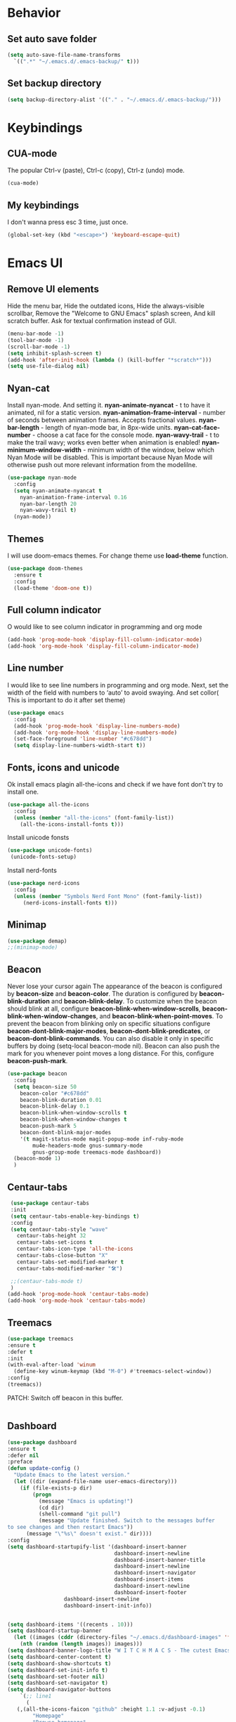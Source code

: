 #+STARTUP: overview
#+AUTO_TANGLE: t
#+PROPERTY: header-args:emacs-lisp :noweb yes :tangle ~/.emacs.d/configuration.el

* Behavior

** Set auto save folder
#+begin_src emacs-lisp
  (setq auto-save-file-name-transforms
	`((".*" "~/.emacs.d/.emacs-backup/" t)))
#+end_src


** Set backup directory
#+begin_src emacs-lisp
  (setq backup-directory-alist '(("." . "~/.emacs.d/.emacs-backup/")))
#+end_src


* Keybindings

** CUA-mode
The popular Ctrl-v (paste), Ctrl-c (copy), Ctrl-z (undo) mode.
#+begin_src emacs-lisp
(cua-mode)
#+end_src


** My keybindings
I don't wanna press esc 3 time, just once.
#+begin_src emacs-lisp
  (global-set-key (kbd "<escape>") 'keyboard-escape-quit)
  
#+end_src






* Emacs UI

** Remove UI elements
Hide the menu bar,
Hide the outdated icons,
Hide the always-visible scrollbar,
Remove the "Welcome to GNU Emacs" splash screen,
And kill scratch buffer.
Ask for textual confirmation instead of GUI.
#+begin_src emacs-lisp
  (menu-bar-mode -1)
  (tool-bar-mode -1)
  (scroll-bar-mode -1)
  (setq inhibit-splash-screen t)
  (add-hook 'after-init-hook (lambda () (kill-buffer "*scratch*")))
  (setq use-file-dialog nil)
#+end_src


** Nyan-cat
Install nyan-mode. And setting it.
*nyan-animate-nyancat* - t to have it animated, nil for a
static version.
*nyan-animation-frame-interval* - number of seconds between
animation frames. Accepts fractional values.
*nyan-bar-length* - length of nyan-mode bar, in 8px-wide units.
*nyan-cat-face-number* - choose a cat face for the console mode.
*nyan-wavy-trail* - t to make the trail wavy; works even better
when animation is enabled!
*nyan-minimum-window-width* - minimum width of the window,
below which Nyan Mode will be disabled.
This is important because Nyan Mode will otherwise push out more
relevant information from the modelilne.
#+begin_src emacs-lisp
  (use-package nyan-mode
    :config
    (setq nyan-animate-nyancat t
	  nyan-animation-frame-interval 0.16
	  nyan-bar-length 20
	  nyan-wavy-trail t)
    (nyan-mode))
#+end_src


** Themes

I will use doom-emacs themes.
For change theme use *load-theme* function.
#+begin_src emacs-lisp
  (use-package doom-themes
    :ensure t
    :config
    (load-theme 'doom-one t))
#+end_src


** Full column indicator
O would like to see column indicator in programming and org mode
#+begin_src emacs-lisp
  (add-hook 'prog-mode-hook 'display-fill-column-indicator-mode)
  (add-hook 'org-mode-hook 'display-fill-column-indicator-mode)
#+end_src



** Line number
I would like to see line numbers in programming and org mode.
Next, set the width of the field with numbers to ‘auto’ to avoid
swaying.
And set collor( This is important to do it after set theme)
#+begin_src emacs-lisp
  (use-package emacs
    :config
    (add-hook 'prog-mode-hook 'display-line-numbers-mode)
    (add-hook 'org-mode-hook 'display-line-numbers-mode)
    (set-face-foreground 'line-number "#c678dd")
    (setq display-line-numbers-width-start t))
#+end_src


** Fonts, icons and unicode

Ok install emacs plagin all-the-icons and check if we have font
don't try to install one.
#+begin_src emacs-lisp
  (use-package all-the-icons
    :config
    (unless (member "all-the-icons" (font-family-list))
      (all-the-icons-install-fonts t)))
#+end_src

Install unicode fonsts
#+begin_src emacs-lisp
  (use-package unicode-fonts)
   (unicode-fonts-setup)
#+end_src
Install nerd-fonts

#+begin_src emacs-lisp
  (use-package nerd-icons
    :config
    (unless (member "Symbols Nerd Font Mono" (font-family-list))
       (nerd-icons-install-fonts t)))
#+end_src

** Minimap

#+begin_src emacs-lisp 
  (use-package demap)
  ;;(minimap-mode)
#+end_src

** Beacon
Never lose your cursor again
The appearance of the beacon is configured by
*beacon-size* and *beacon-color*.
The duration is configured by
*beacon-blink-duration* and *beacon-blink-delay*.
To customize when the beacon should blink at all,
configure *beacon-blink-when-window-scrolls*,
*beacon-blink-when-window-changes*, and *beacon-blink-when-point-moves*.
To prevent the beacon from blinking only on specific situations
configure *beacon-dont-blink-major-modes*,
*beacon-dont-blink-predicates*, or *beacon-dont-blink-commands*.
You can also disable it only in specific
buffers by doing (setq-local beacon-mode nil).
Beacon can also push the mark for you whenever point moves a long distance.
For this, configure *beacon-push-mark*.
#+begin_src emacs-lisp 
  (use-package beacon
    :config
    (setq beacon-size 50
	  beacon-color "#c678dd"
	  beacon-blink-duration 0.01
	  beacon-blink-delay 0.1
	  beacon-blink-when-window-scrolls t
	  beacon-blink-when-window-changes t
	  beacon-push-mark 5
	  beacon-dont-blink-major-modes
	  '(t magit-status-mode magit-popup-mode inf-ruby-mode
	      mu4e-headers-mode gnus-summary-mode
	      gnus-group-mode treemacs-mode dashboard))
    (beacon-mode 1)
    )
#+end_src
** Centaur-tabs
#+begin_src emacs-lisp
  (use-package centaur-tabs
  :init
  (setq centaur-tabs-enable-key-bindings t)
  :config
  (setq centaur-tabs-style "wave"
	centaur-tabs-height 32
	centaur-tabs-set-icons t
	centaur-tabs-icon-type 'all-the-icons
	centaur-tabs-close-button "X"
	centaur-tabs-set-modified-marker t
	centaur-tabs-modified-marker "🛠️")

  ;;(centaur-tabs-mode t)
  )
 (add-hook 'prog-mode-hook 'centaur-tabs-mode)
 (add-hook 'org-mode-hook 'centaur-tabs-mode)
  
#+end_src
** Treemacs


#+begin_src emacs-lisp 
  (use-package treemacs
  :ensure t
  :defer t
  :init
  (with-eval-after-load 'winum
    (define-key winum-keymap (kbd "M-0") #'treemacs-select-window))
  :config
  (treemacs))
#+end_src
PATCH:
Switch off beacon in this buffer.
#+begin_src emacs-lisp
  
#+end_src



** Dashboard

#+begin_src emacs-lisp
  (use-package dashboard
  :ensure t
  :defer nil
  :preface
  (defun update-config ()
    "Update Emacs to the latest version."
    (let ((dir (expand-file-name user-emacs-directory)))
      (if (file-exists-p dir)
          (progn
            (message "Emacs is updating!")
            (cd dir)
            (shell-command "git pull")
            (message "Update finished. Switch to the messages buffer
  to see changes and then restart Emacs"))
        (message "\"%s\" doesn't exist." dir))))
  :config
  (setq dashboard-startupify-list '(dashboard-insert-banner
                                    dashboard-insert-newline
                                    dashboard-insert-banner-title
                                    dashboard-insert-newline
                                    dashboard-insert-navigator
                                    dashboard-insert-items
                                    dashboard-insert-newline
                                    dashboard-insert-footer
				    dashboard-insert-newline
				    dashboard-insert-init-info))

  
  (setq dashboard-items '((recents . 10)))
  (setq dashboard-startup-banner 
	(let ((images (cddr (directory-files "~/.emacs.d/dashboard-images" 'full))))
	  (nth (random (length images)) images)))
  (setq dashboard-banner-logo-title "W I T C H M A C S - The cutest Emacs distribution!")
  (setq dashboard-center-content t)
  (setq dashboard-show-shortcuts t)
  (setq dashboard-set-init-info t)
  (setq dashboard-set-footer nil)
  (setq dashboard-set-navigator t)
  (setq dashboard-navigator-buttons
      `(;; line1
        (
	 (,(all-the-icons-faicon "github" :height 1.1 :v-adjust -0.1)
          "Homepage"
          "Browse homepage"
          (lambda (&rest _) (browse-url "https://github.com/LibertyDreamer/.emacs.d/tree/master")))

	 (,(all-the-icons-octicon "git-merge" :height 1.1 :v-adjust -0.1)
	  "Update"
	  "Update emacs"
	  (lambda (&rest _) (update-config)))
	 
         ("?" "" "?/h" #'show-help nil "<" ">"))
        ;; line 2
        ((,(all-the-icons-faicon "linkedin" :height 1.1 :v-adjust 0.0)
          "Linkedin"
          ""
          (lambda (&rest _) (browse-url "homepage")))
         ("⚑" nil "Show flags" (lambda (&rest _) (message "flag")) error)

	 )))
  (setq dashboard-icon-type 'all-the-icons)
  (dashboard-setup-startup-hook)
  )

  

  
#+end_src



** Doom modeline
#+begin_src emacs-lisp
  (use-package doom-modeline
  :ensure t
  :config
  ;; Ширина разделяющей полоски
  (setq doom-modeline-bar-width 1)
  ;; Показывать ли минорные режимы
  (setq doom-modeline-minor-modes t)

  (setq doom-modeline-major-mode-icon t)
  :init (doom-modeline-mode 1))
#+end_src
** Page break line
#+begin_src emacs-lisp
  (use-package page-break-lines
  :config
  (global-page-break-lines-mode))
#+end_src
** Where buffers are displayed
I wanna buffer *Help* just center of the emacs
#+begin_src emacs-lisp
;;  (add-to-list 'display-buffer-alist
;;	      '("\\*Help\\*"
;;		(display-buffer-in-atom-window)
;;		(window-height . 12)))

(setq display-buffer-alist
      '(("*Messages*"
         (display-buffer-
          display-buffer-in-side-window)
         (side . bottom)
         (window-height . 0.3))))
#+end_src





* Utility

** Helm

Let's install and setting it
#+begin_src emacs-lisp  
  (straight-use-package 'helm)
#+end_src

Chose helm like default manager
#+begin_src emacs-lisp  
    (global-set-key (kbd "M-x") 'helm-M-x)
    (setq helm-display-function 'helm-display-buffer-in-own-frame)
#+end_src

** Undo-tree
Treat undo history as a tree.
Install and set undo-tree globally.
set on undo tree auto save and choose spechial folder.
#+begin_src emacs-lisp  
    (use-package undo-tree
    :ensure t
    :init
    (global-undo-tree-mode)
    :custom
    (undo-tree-auto-save-history t)
    (undo-tree-history-directory-alist
     '(("." . "~/.emacs.d/undo-tree-history"))))
#+end_src
** Yasnippet
#+begin_src emacs-lisp  
  (use-package yasnippet
    :config
    (setq yas-snippet-dirs '("~/.emacs.d/yassnippet"))
  (yas-global-mode 1))
#+end_src
** Magit
#+begin_src emacs-lisp  
  (use-package magit)
#+end_src
** Poly-mode
Polymode is a framework for multiple major modes (MMM) inside a
single Emacs buffer. It is fast and has a simple but flexible object
oriented design. Creating new polymodes normally takes a few lines of code.
#+begin_src emacs-lisp
  (use-package poly-org)
#+end_src

** Postframe
Posframe can pop up a frame at point, this posframe is a
child-frame connected to its root window’s buffer.
#+begin_src emacs-lisp
  (require 'posframe)
#+end_src

** Minions
#+begin_src emacs-lisp
  (use-package minions
    :config
    (setq minions-mode-line-lighter "⚙"
	  minions-mode-line-delimiters (cons "" ""))
    (minions-mode 1))
#+end_src

* Org mode

** Org-roam

#+begin_src emacs-lisp
;;  (use-package org-roam-ui
;;    :straight
;;     (:host github :repo "org-roam/org-roam-ui" :branch "main" :files ("*.el" "out"))
;;      :after org
;;         normally we'd recommend hooking orui after org-roam, but since org-roam does not have
;;         a hookable mode anymore, you're advised to pick something yourself
;;         if you don't care about startup time, use
;;    :hook (after-init . org-roam-ui-mode)
;;    :config
;;    (setq org-roam-ui-sync-theme t
;;          org-roam-ui-follow t
;;          org-roam-ui-update-on-save t
;;          org-roam-ui-open-on-start t))
#+end_src

** Good-looking

Install org-modern
#+begin_src emacs-lisp  
  (use-package org-modern
    :config
    (global-org-modern-mode t)
    )
#+end_src


* Programming

** Company mode

Well lets start from installing application,
Next set icons for company 
#+begin_src emacs-lisp  
(use-package company
  :init (setq company-format-margin-function    #'company-vscode-dark-icons-margin)
  :after lsp-mode
  :hook ((lsp-mode emacs-lisp-mode org-mode) . company-mode)
  :bind (:map company-active-map ("<tab>" . company-complete)) (:map company-active-map ("C-c s" . company-yasnippet))
  :config
  (setq company-backends '(company-capf company-yasnippet company-keywords company-files company-elisp company-ispell company-semantic company-org-block))
  (setq company-tooltip-align-annotations t)
  (setq company-tooltip-limit 20)
  (setq company-tooltip-offset-display 'scrollbar)
  (global-company-mode 1))
#+end_src

** LSP-mode
#+begin_src emacs-lisp
  (use-package lsp-mode)
  ;;(add-hook 'org-mode-hook #'lsp)
  ;;(add-hook 'elisp-mode-hook #'lsp)
#+end_src


** LSP-ui
#+begin_src emacs-lisp

    (use-package lsp-ui :commands lsp-ui-mode)
    (setq lsp-ui-doc-enable t) 
  (setq lsp-ui-doc-position 'top)
  (setq lsp-ui-doc-delay 1)
    (setq lsp-ui-doc-show-with-mouse t)
    (setq lsp-ui-doc-show-with-cursor t)
    (setq lsp-ui-doc-position 'at-point)
#+end_src

** Flycheck !!! OR FLYMAKE

#+begin_src emacs-lisp 
(use-package flycheck
  :ensure t
  :config
  (add-hook 'after-init-hook #'global-flycheck-mode))

(use-package flycheck-color-mode-line)

(eval-after-load "flycheck"
  '(add-hook 'flycheck-mode-hook 'flycheck-color-mode-line-mode))

(use-package flycheck-inline)

(setq flycheck-display-errors-delay 0)

(with-eval-after-load 'flycheck
  (add-hook 'flycheck-mode-hook #'flycheck-inline-mode))

#+end_src

** Flycheck status emoji
#+begin_src emacs-lisp
  (use-package flycheck-status-emoji)

;(if (not (find-font (font-spec :name "Noto color emoj")))
;    (all-the-icons-install-fonts t))

(flycheck-status-emoji-mode 1)
(setq flycheck-status-emoji-indicator-finished-ok 128571)
(setq flycheck-status-emoji-indicator-finished-error 128576)
(setq flycheck-status-emoji-indicator-finished-warning 128574)
(setq flycheck-status-emoji-indicator-finished-info 128570)
(setq flycheck-status-emoji-indicator-suspicious 128572)

#+end_src

** DAP
#+begin_src emacs-lisp
  (use-package dap-mode
    :ensure t
    :config
    (dap-auto-configure-mode))
#+end_src




** CPP


** Elisp

*** Clippy
TODO CONFIG IT
#+begin_src emacs-lisp
  (use-package clippy)
#+end_src

* Natural language helper

** Define word
is a GNU Emacs package that lets you see the definition
of a word or a phrase at point, without having to switch to a browser.
#+begin_src emacs-lisp
(use-package define-word)
#+end_src

And I wanna define-word appear in box
#+begin_src emacs-lisp
  
(defun define-word-at-point-in-pop-up (arg &optional service)
  (interactive "P")
  (clippy-say  (format "%s:\n%s" (thing-at-point 'word t)
		       (define-word-at-point arg service))))
#+end_src


